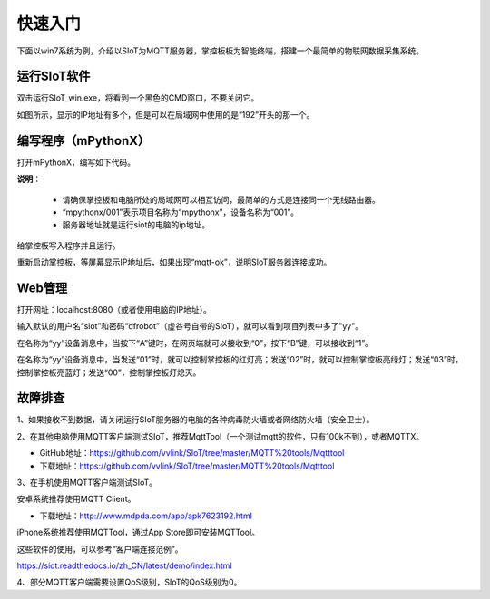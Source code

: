 快速入门
=========================

下面以win7系统为例，介绍以SIoT为MQTT服务器，掌控板板为智能终端，搭建一个最简单的物联网数据采集系统。

运行SIoT软件
-----------------------

双击运行SIoT_win.exe，将看到一个黑色的CMD窗口，不要关闭它。

.. image:: ../image/setup/03_view_01.JPG

如图所示，显示的IP地址有多个，但是可以在局域网中使用的是“192”开头的那一个。

编写程序（mPythonX）
--------------------------------

打开mPythonX，编写如下代码。

.. image:: ../image/setup/04_quick_05.png

**说明**：

  -  请确保掌控板和电脑所处的局域网可以相互访问，最简单的方式是连接同一个无线路由器。
  -  “mpythonx/001”表示项目名称为“mpythonx”，设备名称为“001”。
  -  服务器地址就是运行siot的电脑的ip地址。

给掌控板写入程序并且运行。

重新启动掌控板，等屏幕显示IP地址后，如果出现“mqtt-ok”，说明SIoT服务器连接成功。


Web管理
----------------------

打开网址：localhost:8080（或者使用电脑的IP地址）。

输入默认的用户名“siot”和密码“dfrobot”（虚谷号自带的SIoT），就可以看到项目列表中多了"yy"。

在名称为“yy”设备消息中，当按下“A”键时，在网页端就可以接收到“0”，按下“B”键，可以接收到“1”。

.. image:: ../image/setup/04_quick_06.png

在名称为“yy”设备消息中，当发送“01”时，就可以控制掌控板的红灯亮；发送“02”时，就可以控制掌控板亮绿灯；发送“03”时，控制掌控板亮蓝灯；发送“00”，控制掌控板灯熄灭。

.. image:: ../image/setup/04_quick_07.png

故障排查
---------------------

1、如果接收不到数据，请关闭运行SIoT服务器的电脑的各种病毒防火墙或者网络防火墙（安全卫士）。

2、在其他电脑使用MQTT客户端测试SIoT，推荐MqttTool（一个测试mqtt的软件，只有100k不到），或者MQTTX。

- GitHub地址：https://github.com/vvlink/SIoT/tree/master/MQTT%20tools/Mqtttool
- 下载地址：https://github.com/vvlink/SIoT/tree/master/MQTT%20tools/Mqtttool

3、在手机使用MQTT客户端测试SIoT。

安卓系统推荐使用MQTT Client。

- 下载地址：http://www.mdpda.com/app/apk7623192.html

iPhone系统推荐使用MQTTool，通过App Store即可安装MQTTool。

这些软件的使用，可以参考“客户端连接范例”。

https://siot.readthedocs.io/zh_CN/latest/demo/index.html

4、部分MQTT客户端需要设置QoS级别，SIoT的QoS级别为0。

